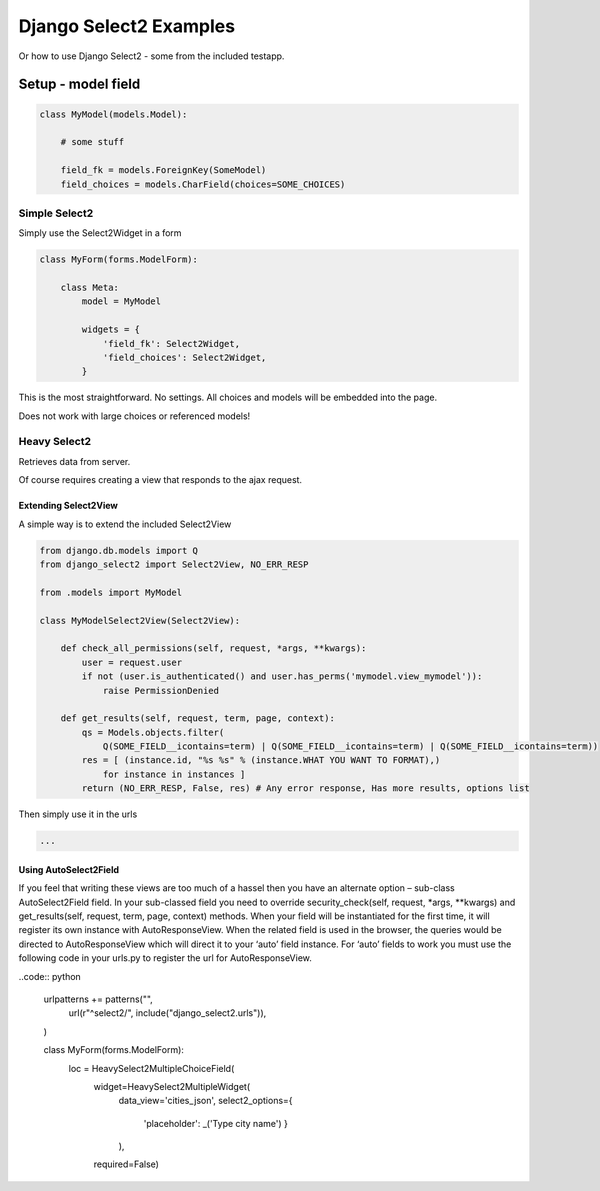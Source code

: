 =======================
Django Select2 Examples
=======================

Or how to use Django Select2 - some from the included testapp.


Setup - model field
===================



.. code:: python

    class MyModel(models.Model):

        # some stuff

        field_fk = models.ForeignKey(SomeModel)
        field_choices = models.CharField(choices=SOME_CHOICES)

Simple Select2
--------------

Simply use the Select2Widget in a form

.. code:: python

    class MyForm(forms.ModelForm):

        class Meta:
            model = MyModel

            widgets = {
                'field_fk': Select2Widget,
                'field_choices': Select2Widget,
            }


This is the most straightforward. No settings. All choices and models will be embedded into the page.

Does not work with large choices or referenced models!

Heavy Select2
-------------

Retrieves data from server.

Of course requires creating a view that responds to the ajax request.

Extending Select2View
.....................

A simple way is to extend the included Select2View

.. code:: python

    from django.db.models import Q
    from django_select2 import Select2View, NO_ERR_RESP

    from .models import MyModel

    class MyModelSelect2View(Select2View):

        def check_all_permissions(self, request, *args, **kwargs):
            user = request.user
            if not (user.is_authenticated() and user.has_perms('mymodel.view_mymodel')):
                raise PermissionDenied

        def get_results(self, request, term, page, context):
            qs = Models.objects.filter(
                Q(SOME_FIELD__icontains=term) | Q(SOME_FIELD__icontains=term) | Q(SOME_FIELD__icontains=term))
            res = [ (instance.id, "%s %s" % (instance.WHAT YOU WANT TO FORMAT),)
                for instance in instances ]
            return (NO_ERR_RESP, False, res) # Any error response, Has more results, options list

Then simply use it in the urls

.. code:: python

    ...

Using AutoSelect2Field
......................

If you feel that writing these views are too much of a hassel then you have an alternate option – sub-class AutoSelect2Field field. In your sub-classed field you need to override security_check(self, request, *args, **kwargs) and get_results(self, request, term, page, context) methods. When your field will be instantiated for the first time, it will register its own instance with AutoResponseView. When the related field is used in the browser, the queries would be directed to AutoResponseView which will direct it to your ‘auto’ field instance. For ‘auto’ fields to work you must use the following code in your urls.py to register the url for AutoResponseView.

..code:: python

    urlpatterns += patterns("",
        url(r"^select2/", include("django_select2.urls")),
    )



    class MyForm(forms.ModelForm):
        loc = HeavySelect2MultipleChoiceField(
                widget=HeavySelect2MultipleWidget(
                        data_view='cities_json',
                        select2_options={
                                'placeholder': _('Type city name')
                                }
                        ),
                required=False)